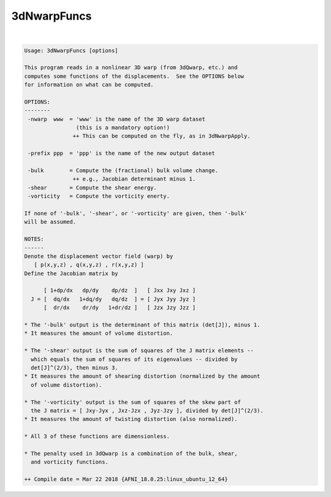 .. _ahelp_3dNwarpFuncs:

************
3dNwarpFuncs
************

.. contents:: 
    :depth: 4 

| 

.. code-block:: none

    Usage: 3dNwarpFuncs [options]
    
    This program reads in a nonlinear 3D warp (from 3dQwarp, etc.) and
    computes some functions of the displacements.  See the OPTIONS below
    for information on what can be computed.
    
    OPTIONS:
    --------
     -nwarp  www  = 'www' is the name of the 3D warp dataset
                    (this is a mandatory option!)
                   ++ This can be computed on the fly, as in 3dNwarpApply.
    
     -prefix ppp  = 'ppp' is the name of the new output dataset
    
     -bulk        = Compute the (fractional) bulk volume change.
                   ++ e.g., Jacobian determinant minus 1.
     -shear       = Compute the shear energy.
     -vorticity   = Compute the vorticity enerty.
    
    If none of '-bulk', '-shear', or '-vorticity' are given, then '-bulk'
    will be assumed.
    
    NOTES:
    ------
    Denote the displacement vector field (warp) by
       [ p(x,y,z) , q(x,y,z) , r(x,y,z) ]
    Define the Jacobian matrix by
    
          [ 1+dp/dx   dp/dy    dp/dz  ]   [ Jxx Jxy Jxz ]
      J = [  dq/dx   1+dq/dy   dq/dz  ] = [ Jyx Jyy Jyz ]
          [  dr/dx    dr/dy   1+dr/dz ]   [ Jzx Jzy Jzz ]
    
    * The '-bulk' output is the determinant of this matrix (det[J]), minus 1.
    * It measures the amount of volume distortion.
    
    * The '-shear' output is the sum of squares of the J matrix elements --
      which equals the sum of squares of its eigenvalues -- divided by
      det[J]^(2/3), then minus 3.
    * It measures the amount of shearing distortion (normalized by the amount
      of volume distortion).
    
    * The '-vorticity' output is the sum of squares of the skew part of
      the J matrix = [ Jxy-Jyx , Jxz-Jzx , Jyz-Jzy ], divided by det[J]^(2/3).
    * It measures the amount of twisting distortion (also normalized).
    
    * All 3 of these functions are dimensionless.
    
    * The penalty used in 3dQwarp is a combination of the bulk, shear,
      and vorticity functions.
    
    ++ Compile date = Mar 22 2018 {AFNI_18.0.25:linux_ubuntu_12_64}
